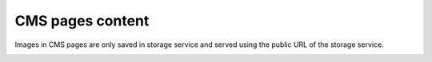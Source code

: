 .. meta::
    :description lang=en:
        Cms pages images Demo of Amazon S3 storage integration into Magento 2.

.. meta::
    :keywords lang=en:
        Magento 2, demo, integration, amazon s3, azure file storage, blob storage

CMS pages content
-----------------

Images in CMS pages are only saved in storage service and served using the public URL of the storage service.

.. image:: ./../_static/gif/cms-pages-images.gif
  :height: 300px
  :alt: Cms pages images

